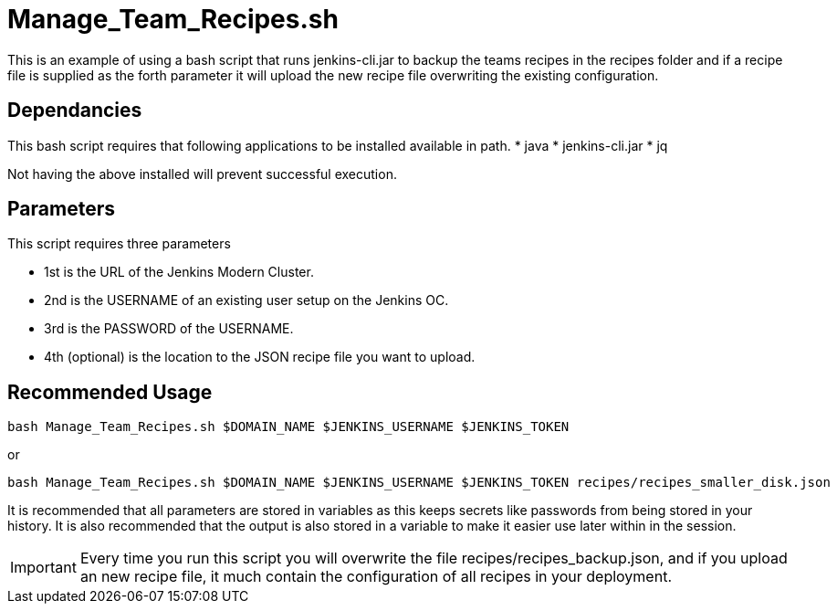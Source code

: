 # Manage_Team_Recipes.sh

This is an example of using a bash script that runs jenkins-cli.jar to backup the teams recipes in the recipes folder and if a recipe file is supplied as the forth parameter
it will upload the new recipe file overwriting the existing configuration.

## Dependancies

This bash script requires that following applications to be installed available in path.
* java
* jenkins-cli.jar
* jq

Not having the above installed will prevent successful execution.

## Parameters

This script requires three parameters

* 1st is the URL of the Jenkins Modern Cluster.
* 2nd is the USERNAME of an existing user setup on the Jenkins OC.
* 3rd is the PASSWORD of the USERNAME.
* 4th (optional) is the location to the JSON recipe file you want to upload.

## Recommended Usage

```
bash Manage_Team_Recipes.sh $DOMAIN_NAME $JENKINS_USERNAME $JENKINS_TOKEN
```

or

```
bash Manage_Team_Recipes.sh $DOMAIN_NAME $JENKINS_USERNAME $JENKINS_TOKEN recipes/recipes_smaller_disk.json
```

It is recommended that all parameters are stored in variables as this keeps secrets like passwords from being stored in your history. It is also
recommended that the output is also stored in a variable to make it easier use later within in the session.

IMPORTANT: Every time you run this script you will overwrite the file recipes/recipes_backup.json, and if you upload an new recipe file, it much contain the configuration of all
recipes in your deployment.
